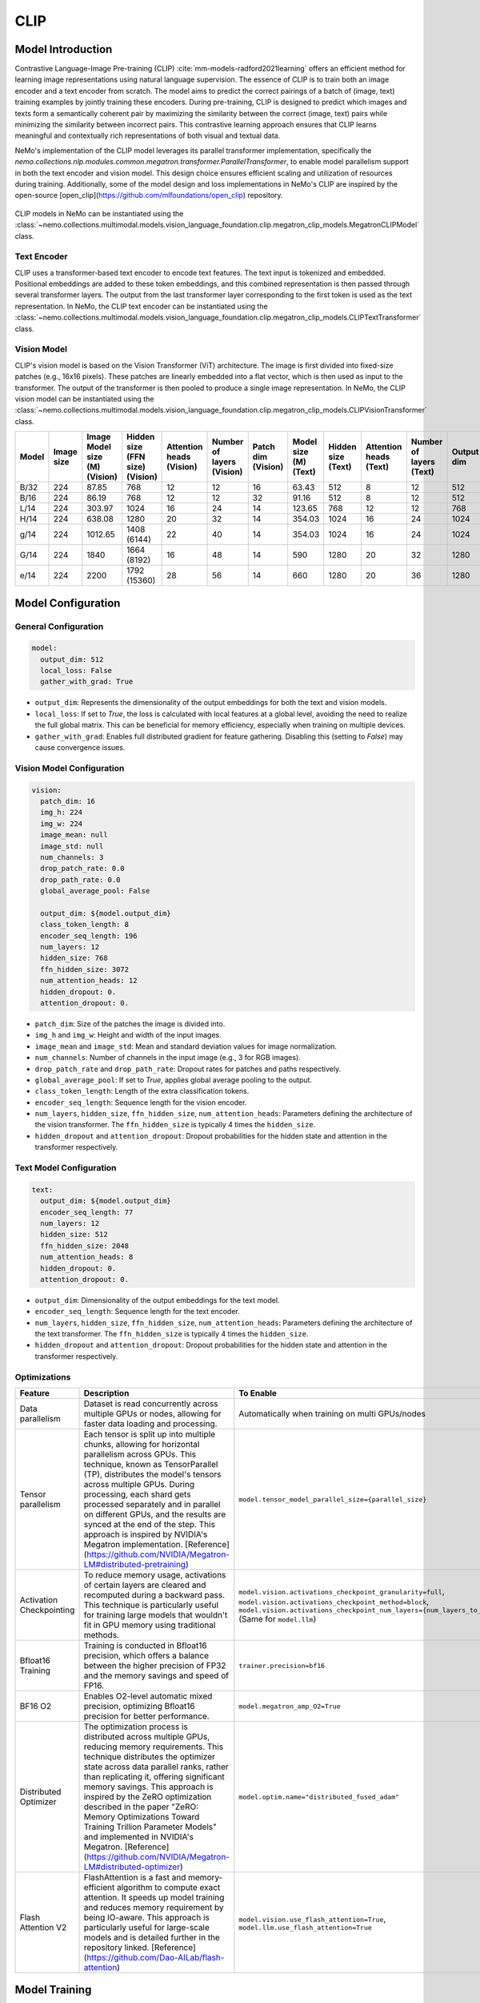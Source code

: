 CLIP
====

Model Introduction
-------------------

Contrastive Language-Image Pre-training (CLIP) :cite:`mm-models-radford2021learning` offers an efficient method for learning image representations using natural language supervision. The essence of CLIP is to train both an image encoder and a text encoder from scratch. The model aims to predict the correct pairings of a batch of (image, text) training examples by jointly training these encoders. During pre-training, CLIP is designed to predict which images and texts form a semantically coherent pair by maximizing the similarity between the correct (image, text) pairs while minimizing the similarity between incorrect pairs. This contrastive learning approach ensures that CLIP learns meaningful and contextually rich representations of both visual and textual data.

NeMo's implementation of the CLIP model leverages its parallel transformer implementation, specifically the `nemo.collections.nlp.modules.common.megatron.transformer.ParallelTransformer`, to enable model parallelism support in both the text encoder and vision model. This design choice ensures efficient scaling and utilization of resources during training. Additionally, some of the model design and loss implementations in NeMo's CLIP are inspired by the open-source [open_clip](https://github.com/mlfoundations/open_clip) repository.

    .. image:: images/clip_arch.png
        :align: center
        :alt: CLIP model
        :scale: 30%

CLIP models in NeMo can be instantiated using the :class:`~nemo.collections.multimodal.models.vision_language_foundation.clip.megatron_clip_models.MegatronCLIPModel` class.

Text Encoder
^^^^^^^^^^^^^^^

CLIP uses a transformer-based text encoder to encode text features. The text input is tokenized and embedded. Positional embeddings are added to these token embeddings, and this combined representation is then passed through several transformer layers. The output from the last transformer layer corresponding to the first token is used as the text representation. In NeMo, the CLIP text encoder can be instantiated using the :class:`~nemo.collections.multimodal.models.vision_language_foundation.clip.megatron_clip_models.CLIPTextTransformer` class.

Vision Model
^^^^^^^^^^^^

CLIP's vision model is based on the Vision Transformer (ViT) architecture. The image is first divided into fixed-size patches (e.g., 16x16 pixels). These patches are linearly embedded into a flat vector, which is then used as input to the transformer. The output of the transformer is then pooled to produce a single image representation. In NeMo, the CLIP vision model can be instantiated using the :class:`~nemo.collections.multimodal.models.vision_language_foundation.clip.megatron_clip_models.CLIPVisionTransformer` class.


+-------+------------+----------------------+------------------------+-----------------+------------------+-----------+----------------+-------------+-----------------+------------------+------------+
| Model | Image size | Image Model size (M) | Hidden size (FFN size) | Attention heads | Number of layers | Patch dim | Model size (M) | Hidden size | Attention heads | Number of layers | Output dim |
|       |            | (Vision)             | (Vision)               | (Vision)        | (Vision)         | (Vision)  | (Text)         | (Text)      | (Text)          | (Text)           |            |
+=======+============+======================+========================+=================+==================+===========+================+=============+=================+==================+============+
| B/32  | 224        | 87.85                | 768                    | 12              | 12               | 16        | 63.43          | 512         | 8               | 12               | 512        |
+-------+------------+----------------------+------------------------+-----------------+------------------+-----------+----------------+-------------+-----------------+------------------+------------+
| B/16  | 224        | 86.19                | 768                    | 12              | 12               | 32        | 91.16          | 512         | 8               | 12               | 512        |
+-------+------------+----------------------+------------------------+-----------------+------------------+-----------+----------------+-------------+-----------------+------------------+------------+
| L/14  | 224        | 303.97               | 1024                   | 16              | 24               | 14        | 123.65         | 768         | 12              | 12               | 768        |
+-------+------------+----------------------+------------------------+-----------------+------------------+-----------+----------------+-------------+-----------------+------------------+------------+
| H/14  | 224        | 638.08               | 1280                   | 20              | 32               | 14        | 354.03         | 1024        | 16              | 24               | 1024       |
+-------+------------+----------------------+------------------------+-----------------+------------------+-----------+----------------+-------------+-----------------+------------------+------------+
| g/14  | 224        | 1012.65              | 1408 (6144)            | 22              | 40               | 14        | 354.03         | 1024        | 16              | 24               | 1024       |
+-------+------------+----------------------+------------------------+-----------------+------------------+-----------+----------------+-------------+-----------------+------------------+------------+
| G/14  | 224        | 1840                 | 1664 (8192)            | 16              | 48               | 14        | 590            | 1280        | 20              | 32               | 1280       |
+-------+------------+----------------------+------------------------+-----------------+------------------+-----------+----------------+-------------+-----------------+------------------+------------+
| e/14  | 224        | 2200                 | 1792 (15360)           | 28              | 56               | 14        | 660            | 1280        | 20              | 36               | 1280       |
+-------+------------+----------------------+------------------------+-----------------+------------------+-----------+----------------+-------------+-----------------+------------------+------------+



Model Configuration
-------------------

General Configuration
^^^^^^^^^^^^^^^^^^^^^

.. code-block:: yaml

  model:
    output_dim: 512
    local_loss: False
    gather_with_grad: True

- ``output_dim``: Represents the dimensionality of the output embeddings for both the text and vision models.
- ``local_loss``: If set to `True`, the loss is calculated with local features at a global level, avoiding the need to realize the full global matrix. This can be beneficial for memory efficiency, especially when training on multiple devices.
- ``gather_with_grad``: Enables full distributed gradient for feature gathering. Disabling this (setting to `False`) may cause convergence issues.

Vision Model Configuration
^^^^^^^^^^^^^^^^^^^^^^^^^^

.. code-block:: yaml

  vision:
    patch_dim: 16
    img_h: 224
    img_w: 224
    image_mean: null
    image_std: null
    num_channels: 3
    drop_patch_rate: 0.0
    drop_path_rate: 0.0
    global_average_pool: False

    output_dim: ${model.output_dim}
    class_token_length: 8
    encoder_seq_length: 196
    num_layers: 12
    hidden_size: 768
    ffn_hidden_size: 3072
    num_attention_heads: 12
    hidden_dropout: 0.
    attention_dropout: 0.

- ``patch_dim``: Size of the patches the image is divided into.
- ``img_h`` and ``img_w``: Height and width of the input images.
- ``image_mean`` and ``image_std``: Mean and standard deviation values for image normalization.
- ``num_channels``: Number of channels in the input image (e.g., 3 for RGB images).
- ``drop_patch_rate`` and ``drop_path_rate``: Dropout rates for patches and paths respectively.
- ``global_average_pool``: If set to `True`, applies global average pooling to the output.
- ``class_token_length``: Length of the extra classification tokens.
- ``encoder_seq_length``: Sequence length for the vision encoder.
- ``num_layers``, ``hidden_size``, ``ffn_hidden_size``, ``num_attention_heads``: Parameters defining the architecture of the vision transformer. The ``ffn_hidden_size`` is typically 4 times the ``hidden_size``.
- ``hidden_dropout`` and ``attention_dropout``: Dropout probabilities for the hidden state and attention in the transformer respectively.

Text Model Configuration
^^^^^^^^^^^^^^^^^^^^^^^^

.. code-block:: yaml

  text:
    output_dim: ${model.output_dim}
    encoder_seq_length: 77
    num_layers: 12
    hidden_size: 512
    ffn_hidden_size: 2048
    num_attention_heads: 8
    hidden_dropout: 0.
    attention_dropout: 0.

- ``output_dim``: Dimensionality of the output embeddings for the text model.
- ``encoder_seq_length``: Sequence length for the text encoder.
- ``num_layers``, ``hidden_size``, ``ffn_hidden_size``, ``num_attention_heads``: Parameters defining the architecture of the text transformer. The ``ffn_hidden_size`` is typically 4 times the ``hidden_size``.
- ``hidden_dropout`` and ``attention_dropout``: Dropout probabilities for the hidden state and attention in the transformer respectively.

Optimizations
^^^^^^^^^^^^^^

+--------------------------+---------------------------------------------------------------------------------------------------------------------------------------------------------------------------------------------------------------------------------------------------------------------------------------------------------------------------------------------------------------------------------------------------------------------------------------------------------------------------------------------------------+------------------------------------------------------------------------------------------------------------------------------------------------------------------------------------------------------------------+
| Feature                  | Description                                                                                                                                                                                                                                                                                                                                                                                                                                                                                             | To Enable                                                                                                                                                                                                        |
+==========================+=========================================================================================================================================================================================================================================================================================================================================================================================================================================================================================================+==================================================================================================================================================================================================================+
| Data parallelism         | Dataset is read concurrently across multiple GPUs or nodes, allowing for faster data loading and processing.                                                                                                                                                                                                                                                                                                                                                                                            | Automatically when training on multi GPUs/nodes                                                                                                                                                                  |
+--------------------------+---------------------------------------------------------------------------------------------------------------------------------------------------------------------------------------------------------------------------------------------------------------------------------------------------------------------------------------------------------------------------------------------------------------------------------------------------------------------------------------------------------+------------------------------------------------------------------------------------------------------------------------------------------------------------------------------------------------------------------+
| Tensor parallelism       | Each tensor is split up into multiple chunks, allowing for horizontal parallelism across GPUs. This technique, known as TensorParallel (TP), distributes the model's tensors across multiple GPUs. During processing, each shard gets processed separately and in parallel on different GPUs, and the results are synced at the end of the step. This approach is inspired by NVIDIA's Megatron implementation. [Reference](https://github.com/NVIDIA/Megatron-LM#distributed-pretraining)              | ``model.tensor_model_parallel_size={parallel_size}``                                                                                                                                                             |
+--------------------------+---------------------------------------------------------------------------------------------------------------------------------------------------------------------------------------------------------------------------------------------------------------------------------------------------------------------------------------------------------------------------------------------------------------------------------------------------------------------------------------------------------+------------------------------------------------------------------------------------------------------------------------------------------------------------------------------------------------------------------+
| Activation Checkpointing | To reduce memory usage, activations of certain layers are cleared and recomputed during a backward pass. This technique is particularly useful for training large models that wouldn't fit in GPU memory using traditional methods.                                                                                                                                                                                                                                                                     | ``model.vision.activations_checkpoint_granularity=full``, ``model.vision.activations_checkpoint_method=block``, ``model.vision.activations_checkpoint_num_layers={num_layers_to_check}`` (Same for ``model.llm``)|
+--------------------------+---------------------------------------------------------------------------------------------------------------------------------------------------------------------------------------------------------------------------------------------------------------------------------------------------------------------------------------------------------------------------------------------------------------------------------------------------------------------------------------------------------+------------------------------------------------------------------------------------------------------------------------------------------------------------------------------------------------------------------+
| Bfloat16 Training        | Training is conducted in Bfloat16 precision, which offers a balance between the higher precision of FP32 and the memory savings and speed of FP16.                                                                                                                                                                                                                                                                                                                                                      | ``trainer.precision=bf16``                                                                                                                                                                                       |
+--------------------------+---------------------------------------------------------------------------------------------------------------------------------------------------------------------------------------------------------------------------------------------------------------------------------------------------------------------------------------------------------------------------------------------------------------------------------------------------------------------------------------------------------+------------------------------------------------------------------------------------------------------------------------------------------------------------------------------------------------------------------+
| BF16 O2                  | Enables O2-level automatic mixed precision, optimizing Bfloat16 precision for better performance.                                                                                                                                                                                                                                                                                                                                                                                                       | ``model.megatron_amp_O2=True``                                                                                                                                                                                   |
+--------------------------+---------------------------------------------------------------------------------------------------------------------------------------------------------------------------------------------------------------------------------------------------------------------------------------------------------------------------------------------------------------------------------------------------------------------------------------------------------------------------------------------------------+------------------------------------------------------------------------------------------------------------------------------------------------------------------------------------------------------------------+
| Distributed Optimizer    | The optimization process is distributed across multiple GPUs, reducing memory requirements. This technique distributes the optimizer state across data parallel ranks, rather than replicating it, offering significant memory savings. This approach is inspired by the ZeRO optimization described in the paper "ZeRO: Memory Optimizations Toward Training Trillion Parameter Models" and implemented in NVIDIA's Megatron. [Reference](https://github.com/NVIDIA/Megatron-LM#distributed-optimizer) | ``model.optim.name="distributed_fused_adam"``                                                                                                                                                                    |
+--------------------------+---------------------------------------------------------------------------------------------------------------------------------------------------------------------------------------------------------------------------------------------------------------------------------------------------------------------------------------------------------------------------------------------------------------------------------------------------------------------------------------------------------+------------------------------------------------------------------------------------------------------------------------------------------------------------------------------------------------------------------+
| Flash Attention V2       | FlashAttention is a fast and memory-efficient algorithm to compute exact attention. It speeds up model training and reduces memory requirement by being IO-aware. This approach is particularly useful for large-scale models and is detailed further in the repository linked. [Reference](https://github.com/Dao-AILab/flash-attention)                                                                                                                                                               | ``model.vision.use_flash_attention=True``, ``model.llm.use_flash_attention=True``                                                                                                                                |
+--------------------------+---------------------------------------------------------------------------------------------------------------------------------------------------------------------------------------------------------------------------------------------------------------------------------------------------------------------------------------------------------------------------------------------------------------------------------------------------------------------------------------------------------+------------------------------------------------------------------------------------------------------------------------------------------------------------------------------------------------------------------+


Model Training
-------------------
Refer to https://laion.ai/blog/large-openclip/#results for community training recipe.

References
----------

.. bibliography:: ../mm_all.bib
    :style: plain
    :filter: docname in docnames
    :labelprefix: MM-MODELS
    :keyprefix: mm-models-
